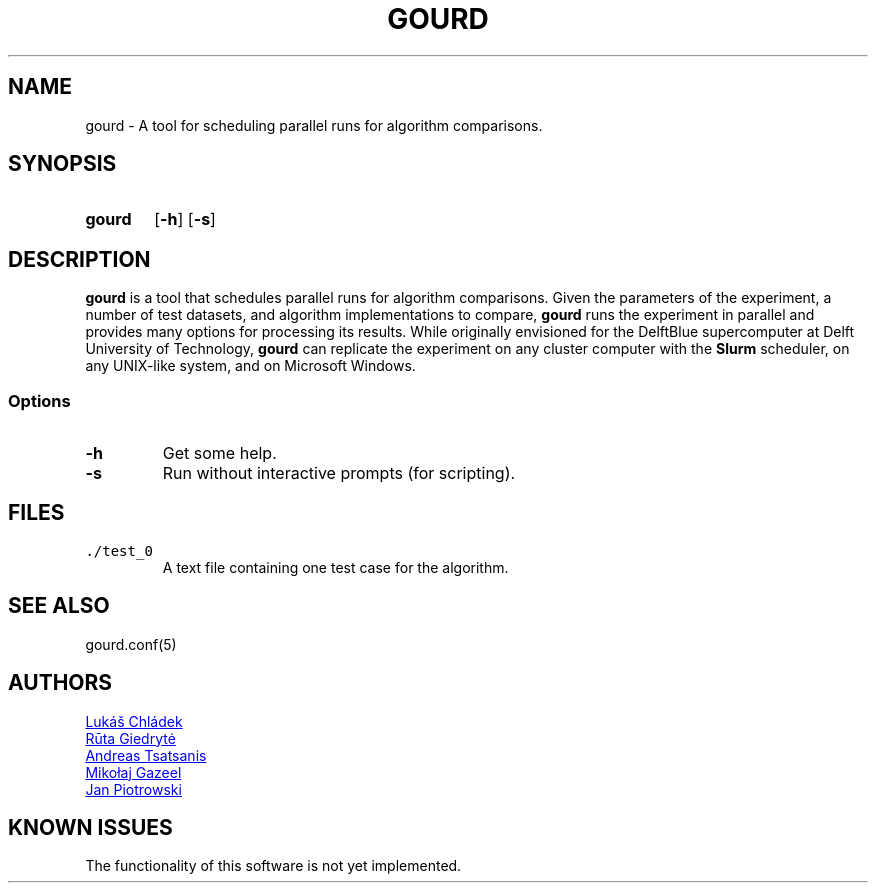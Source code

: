 .TH GOURD 1 "5 MAY 2024"

.SH NAME
gourd \- A tool for scheduling parallel runs for algorithm comparisons.

.SH SYNOPSIS
.SY gourd
.OP -h
.OP -s
.YS

.SH DESCRIPTION
.B gourd
is a tool that schedules parallel runs for algorithm comparisons.
Given the parameters of the experiment, a number of test datasets,
and algorithm implementations to compare,
.B gourd
runs the experiment in parallel and provides many options for
processing its results. While originally envisioned for the DelftBlue
supercomputer at Delft University of Technology,
.B gourd
can replicate the experiment on any cluster computer with the
.B Slurm
scheduler, on any UNIX-like system, and on Microsoft Windows.

.SS Options
.TP
.B -h
Get some help.
.TP
.B -s
Run without interactive prompts (for scripting).
.SH FILES
.TP
\fC./test_0\fR
A text file containing one test case for the algorithm.
.SH "SEE ALSO"
gourd.conf(5)
.SH "AUTHORS"
.P
.MT l@chla.cz
Lukáš Chládek
.ME
.P
.MT r.giedryte@student.tudelft.nl
Rūta Giedrytė
.ME
.P
.MT a.tsatsanis@student.tudelft.nl
Andreas Tsatsanis
.ME
.P
.MT m.j.gazeel@student.tudelft.nl
Mikołaj Gazeel
.ME
.P
.MT j.p.piotrowski@student.tudelft.nl
Jan Piotrowski
.ME

.SH "KNOWN ISSUES"
The functionality of this software is not yet implemented.
